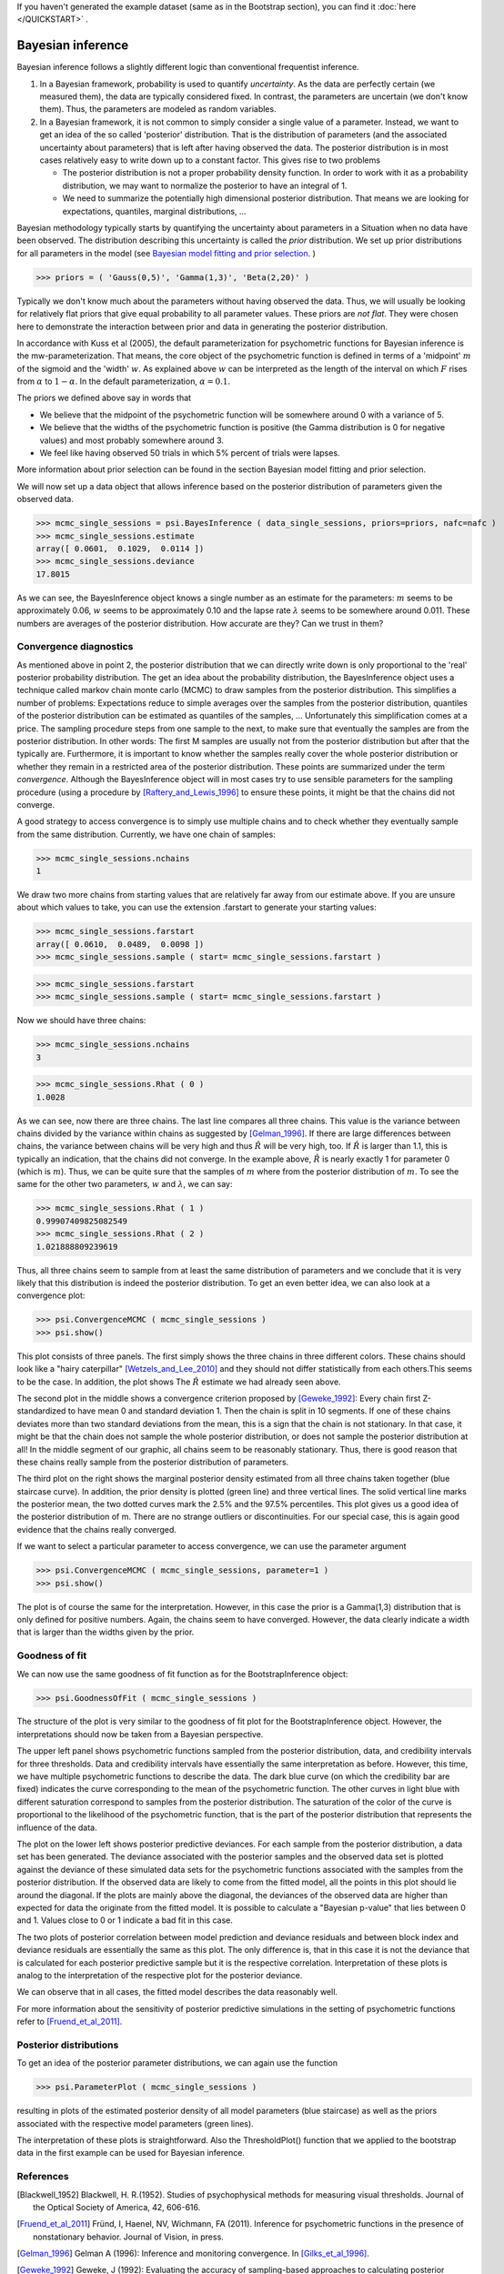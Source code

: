 If you haven't generated the example dataset (same as in the Bootstrap section), you can find it :doc:`here </QUICKSTART>` .


Bayesian inference
==================


Bayesian inference follows a slightly different logic than conventional frequentist inference.

1. In a Bayesian framework, probability is used to quantify *uncertainty*. As the data are perfectly
   certain (we measured them), the data are typically considered fixed. In contrast, the parameters
   are uncertain (we don't know them). Thus, the parameters are modeled as random variables.
2. In a Bayesian framework, it is not common to simply consider a single value of a parameter.
   Instead, we want to get an idea of the so called 'posterior' distribution. That is the distribution
   of parameters (and the associated uncertainty about parameters) that is left after having
   observed the data. The posterior distribution is in most cases relatively easy to write down
   up to a constant factor. This gives rise to two problems

   * The posterior distribution is not a proper probability density function. In order to work
     with it as a probability distribution, we may want to normalize the posterior to have
     an integral of 1.

   * We need to summarize the potentially high dimensional posterior distribution. That means
     we are looking for expectations, quantiles, marginal distributions, ...

Bayesian methodology typically starts by quantifying the uncertainty about parameters in a
Situation when no data have been observed. The distribution describing this uncertainty is
called the *prior* distribution. We set up prior distributions for all parameters in the model (see `Bayesian model fitting and prior selection <http://psignifit.sourceforge.net/BAYESINTRO#Specification of Prior Distributions.html>`_. )

>>> priors = ( 'Gauss(0,5)', 'Gamma(1,3)', 'Beta(2,20)' )

Typically we don't know much about the parameters without having observed the data. Thus, we will
usually be looking for relatively flat priors that give equal probability to all parameter values.
These priors are *not flat*. They were chosen here to demonstrate the interaction between prior
and data in generating the posterior distribution.

In accordance with Kuss et al (2005), the default parameterization for psychometric functions for
Bayesian inference is the mw-parameterization. That means, the core object of the psychometric
function is defined in terms of a 'midpoint' :math:`m` of the sigmoid and the 'width' :math:`w`. As explained above
:math:`w` can be interpreted as the length of the interval on which :math:`F` rises from :math:`\alpha` to :math:`1-\alpha`. In
the default parameterization, :math:`\alpha=0.1`.

The priors we defined above say in words that

* We believe that the midpoint of the psychometric function will be somewhere around 0 with a variance
  of 5.

* We believe that the widths of the psychometric function is positive (the Gamma distribution is 0
  for negative values) and most probably somewhere around 3.

* We feel like having observed 50 trials in which 5% percent of trials were lapses.

More information about prior selection can be found in the section _`Bayesian model fitting and prior selection`.

We will now set up a data object that allows inference based on the posterior distribution of
parameters given the observed data.

>>> mcmc_single_sessions = psi.BayesInference ( data_single_sessions, priors=priors, nafc=nafc )
>>> mcmc_single_sessions.estimate
array([ 0.0601,  0.1029,  0.0114 ])
>>> mcmc_single_sessions.deviance
17.8015

As we can see, the BayesInference object knows a single number as an estimate for the parameters:
:math:`m` seems to be approximately 0.06, :math:`w` seems to be approximately 0.10 and the lapse rate :math:`\lambda` seems to
be somewhere around 0.011. These numbers are averages of the posterior distribution. How accurate are they? Can we trust in them?

Convergence diagnostics
-----------------------

As mentioned above in point 2, the posterior distribution that we can directly write down is only
proportional to the 'real' posterior probability distribution. The get an idea about the probability
distribution, the BayesInference object uses a technique called markov chain monte carlo (MCMC) to
draw samples from the posterior distribution. This simplifies a number of problems: Expectations reduce
to simple averages over the samples from the posterior distribution, quantiles of the posterior
distribution can be estimated as quantiles of the samples, ... Unfortunately this simplification
comes at a price. The sampling procedure steps from one sample to the next, to make sure that
eventually the samples are from the posterior distribution. In other words: The first M samples
are usually not from the posterior distribution but after that the typically are. Furthermore,
it is important to know whether the samples really cover the whole posterior distribution or
whether they remain in a restricted area of the posterior distribution. These points are summarized
under the term *convergence*. Although the BayesInference object will in most cases try to
use sensible parameters for the sampling procedure (using a procedure by [Raftery_and_Lewis_1996]_
to ensure these points, it might be that the chains did not converge.

A good strategy to access convergence is to simply use multiple chains and to check whether they
eventually sample from the same distribution. Currently, we have one chain of samples:

>>> mcmc_single_sessions.nchains
1

We draw two more chains from starting values that are relatively far away from our estimate above. 
If you are unsure about which values to take, you can use the extension .farstart to generate your starting values:

>>> mcmc_single_sessions.farstartarray([ 0.0610,  0.0489,  0.0098 ])
>>> mcmc_single_sessions.sample ( start= mcmc_single_sessions.farstart )

>>> mcmc_single_sessions.farstart
>>> mcmc_single_sessions.sample ( start= mcmc_single_sessions.farstart )

Now we should have three chains:

>>> mcmc_single_sessions.nchains
3

>>> mcmc_single_sessions.Rhat ( 0 )
1.0028

As we can see, now there are three chains. The last line compares all three chains. This value
is the variance between chains divided by the variance within chains as suggested by [Gelman_1996]_.
If there are large differences between chains, the variance between chains will
be very high and thus :math:`\hat{R}` will be very high, too. If :math:`\hat{R}` is larger than 1.1, this is typically an
indication, that the chains did not converge. In the example above, :math:`\hat{R}` is nearly exactly 1 for
parameter 0 (which is :math:`m`). Thus, we can be quite sure that the samples of :math:`m` where from the
posterior distribution of :math:`m`. To see the same for the other two parameters, :math:`w` and :math:`\lambda`, we can
say:

>>> mcmc_single_sessions.Rhat ( 1 )0.99907409825082549>>> mcmc_single_sessions.Rhat ( 2 )1.021888809239619

Thus, all three chains seem to sample from at least the same distribution of parameters and we
conclude that it is very likely that this distribution is indeed the posterior distribution.
To get an even better idea, we can also look at a convergence plot:

>>> psi.ConvergenceMCMC ( mcmc_single_sessions )>>> psi.show()

.. image:: BayesConvergence1.png

This plot consists of three panels. The first simply shows the three chains in three different
colors. These chains should look like a "hairy caterpillar" [Wetzels_and_Lee_2010]_ and they should not differ statistically
from each others.This seems to be the case. In addition, the plot shows The :math:`\hat{R}` estimate we had
already seen above.

The second plot in the middle shows a convergence criterion proposed by [Geweke_1992]_: Every chain
first Z-standardized to have mean 0 and standard deviation 1. Then the chain is split in 10 segments.
If one of these chains deviates more than two standard deviations from the mean, this is a sign
that the chain is not stationary. In that case, it might be that the chain does not sample the
whole posterior distribution, or does not sample the posterior distribution at all! In the middle
segment of our graphic, all chains seem to be reasonably stationary. Thus, there is good reason that
these chains really sample from the posterior distribution of parameters.

The third plot on the right shows the marginal posterior density estimated from all three chains
taken together (blue staircase curve). In addition, the prior density is plotted (green line) and
three vertical lines. The solid vertical line marks the posterior mean, the two dotted curves
mark the 2.5% and the 97.5% percentiles. This plot gives us a good idea of the posterior
distribution of m. There are no strange outliers or discontinuities. For our special case, this is
again good evidence that the chains really converged.

If we want to select a particular parameter to access convergence, we can use the parameter argument

>>> psi.ConvergenceMCMC ( mcmc_single_sessions, parameter=1 )
>>> psi.show()	

.. image:: BayesConvergence2.png

The plot is of course the same for the interpretation. However, in this case the prior is a
Gamma(1,3) distribution that is only defined for positive numbers. Again, the chains seem to have
converged. However, the data clearly indicate a width that is larger than the widths given by the
prior.

Goodness of fit
---------------

We can now use the same goodness of fit function as for the BootstrapInference object:

>>> psi.GoodnessOfFit ( mcmc_single_sessions )

.. image:: BayesGoodnessOfFit.png

The structure of the plot is very similar to the goodness of fit plot for the BootstrapInference
object. However, the interpretations should now be taken from a Bayesian perspective.

The upper left panel shows psychometric functions sampled from the posterior distribution, data, and
credibility intervals for three thresholds. Data and credibility intervals have essentially the
same interpretation as before. However, this time, we have multiple psychometric functions to describe
the data. The dark blue curve (on which the credibility bar are fixed) indicates the curve
corresponding to the mean of the psychometric function. The other curves in light blue with different
saturation correspond to samples from the posterior distribution. The saturation of the color of the curve
is proportional to the likelihood of the psychometric function, that is the part of the posterior
distribution that represents the influence of the data.

The plot on the lower left shows posterior predictive deviances. For each sample from the posterior
distribution, a data set has been generated. The deviance associated with the posterior samples and the
observed data set is plotted against the deviance of these simulated data sets for the psychometric
functions associated with the samples from the posterior distribution. If the observed data are
likely to come from the fitted model, all the  points in this plot should lie around the diagonal. If
the plots are mainly above the diagonal, the deviances of the observed data are higher than expected for
data the originate from the fitted model. It is possible to calculate a "Bayesian p-value" that lies
between 0 and 1. Values close to 0 or 1 indicate a bad fit in this case.

The two plots of posterior correlation between model prediction and deviance residuals and between block
index and deviance residuals are essentially the same as this plot. The only difference is, that
in this case it is not the deviance that is calculated for each posterior predictive sample but it is
the respective correlation. Interpretation of these plots is analog to the interpretation of the respective
plot for the posterior deviance.

We can observe that in all cases, the fitted model describes the data reasonably well.

For more information about the sensitivity of posterior predictive simulations in the setting of psychometric
functions refer to [Fruend_et_al_2011]_.

Posterior distributions
-----------------------

To get an idea of the posterior parameter distributions, we can again use the function

>>> psi.ParameterPlot ( mcmc_single_sessions )

resulting in plots of the estimated posterior density of all model parameters (blue staircase) as
well as the priors associated with the respective model parameters (green lines).

.. image:: BayesParameters.png

The interpretation of these plots is straightforward.
Also the ThresholdPlot() function that we applied to the bootstrap data in the first example can
be used for Bayesian inference.


References
----------
.. [Blackwell_1952] Blackwell, H. R.(1952). Studies of psychophysical methods for measuring visual thresholds. Journal of the Optical Society of America, 42, 606-616.
.. [Fruend_et_al_2011] Fründ, I, Haenel, NV, Wichmann, FA (2011). Inference for psychometric functions in the presence of nonstationary behavior. Journal of Vision, in press.
.. [Gelman_1996] Gelman A (1996): Inference and monitoring convergence. In [Gilks_et_al_1996]_.
.. [Geweke_1992] Geweke, J (1992): Evaluating the accuracy of sampling-based approaches to calculating posterior moments. In Bernardo et al., pp 169-193.
.. [Gilks_et_al_1996] Gilks, WR, Richardson, S, Spiegelhalter, DJ (Hrsg,1996): Markov chain Monte Carlo in practice. London: Chapman & Hall.
.. [Hill_2001] Hill, NJ (2001): Testing Hypotheses About Psychometric Functions. PhD Thesis, Oxford.
.. [Kuss_et_al_2005] Kuss, M, J√§kel, F, Wichmann, FA (2005): Bayesian inference for psychometric functions. J Vis, 5, 478-492.
.. [Raftery_and_Lewis_1996] Raftery & Lewis (1996): Implementing MCMC. In [Gilks_et_al_1996]_.
.. [Wichmann_and_Hill_2001a] Wichmann, FA, Hill, NJ (2001a): The psychometric function: I. Fitting, sampling, and goodness of fit. Perc Psychophys, 63(8), 1293-1313.
.. [Wetzels_and_Lee_2010] Wetzels, R., Lee, M. D., & Wagenmakers, E. (2010): Bayesian inference using WBDev: A tutorial for social scientists. Behavior Research Methods, 42(3), 884-897.
.. [Wichmann_and_Hill_2001b] Wichmann, FA, Hill, NJ (2001b): The psychometric function: II. Bootstrap-based confidence intervals and sampling. Perc Psychophys, 63(8), 1314-1329.



